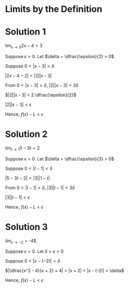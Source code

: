 #+LATEX_HEADER_EXTRA: \usepackage{indentfirst}
#+LATEX_HEADER_EXTRA: \usepackage{amsmath}
#+LATEX_HEADER_EXTRA: \usepackage{mathmode}

* Limits by the Definition

* Solution 1

  $\lim_{x \to 3} 2x - 4 = 3$

  Suppose $\epsilon > 0$. Let $\delta = \dfrac{\epsilon}{2} > 0$

  Suppose  $0 < |x-3| < \delta$

  $|2x - 4 - 2|$ = |2||x - 3|

  From $0 < |x-3| < \delta$, $|2||x - 3| < 2\delta$

  $|2||x - 3| < 2 \dfrac{\epsilon}{2}$

  $|2||x - 3| < \epsilon$

  Hence, $f(x) - L < \epsilon$

* Solution 2  

  $\lim_{t \to 1} 5 - 3t = 2$

  Suppose $\epsilon > 0$. Let $\delta = \dfrac{\epsilon}{3} > 0$  

  Suppose  $0 < |t-1| < \delta$

  $|5 - 3t - 2| = |3||1 - t|$

  From $0 < |t-1| < \delta$, $|3||t - 1| < 3\delta$

  $|3||t - 1| < \epsilon$

  Hence, $f(x) - L < \epsilon$

* Solution 3

  $lim_{x \to -2}$ \dfrac{x^2 - 4}{x + 2} = -4$

  Suppose $\epsilon > 0$. Let $\delta = \epsilon > 0$

  Suppose  $0 < |x-(-2)| < \delta$

  $|\dfrac{x^2 - 4}{x + 2} + 4| = |x + 2| = |x - (-2)| < \delta$

  Hence, $f(x) - L < \epsilon$
